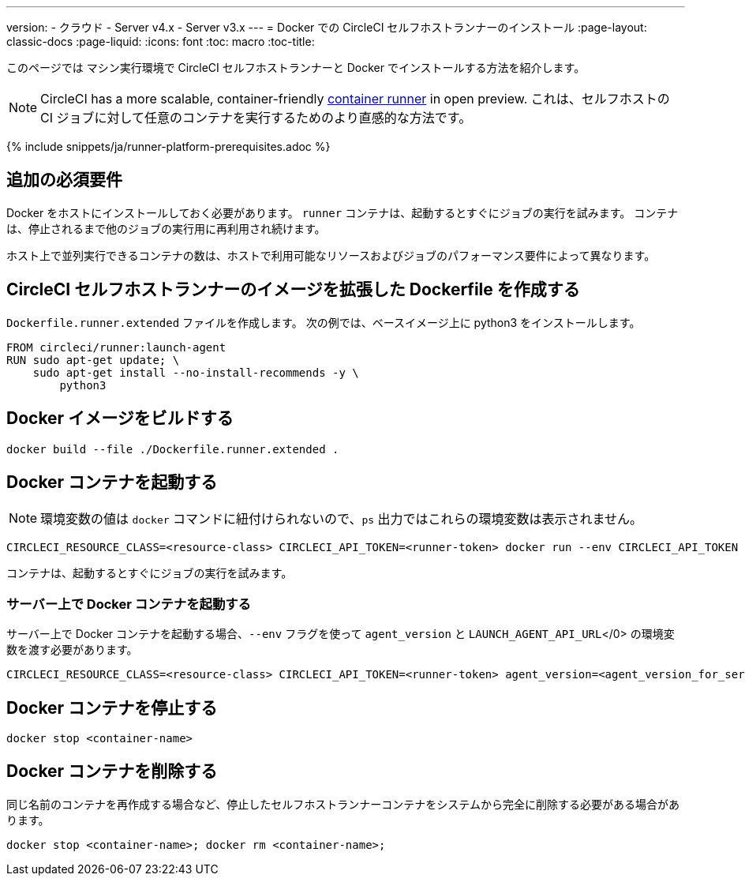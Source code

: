 ---
version:
- クラウド
- Server v4.x
- Server v3.x
---
= Docker での CircleCI セルフホストランナーのインストール
:page-layout: classic-docs
:page-liquid:
:icons: font
:toc: macro
:toc-title:

このページでは マシン実行環境で CircleCI セルフホストランナーと Docker でインストールする方法を紹介します。

NOTE: CircleCI has a more scalable, container-friendly <<container-runner#, container runner>> in open preview.  これは、セルフホストの CI ジョブに対して任意のコンテナを実行するためのより直感的な方法です。


{% include snippets/ja/runner-platform-prerequisites.adoc %}

toc::[]

[#additional-prerequisites]
== 追加の必須要件

Docker をホストにインストールしておく必要があります。 `runner` コンテナは、起動するとすぐにジョブの実行を試みます。 コンテナは、停止されるまで他のジョブの実行用に再利用され続けます。

ホスト上で並列実行できるコンテナの数は、ホストで利用可能なリソースおよびジョブのパフォーマンス要件によって異なります。

[#create-a-dockerfile-that-extends-the-circleci-self-hosted-runner-image]
== CircleCI セルフホストランナーのイメージを拡張した Dockerfile を作成する

`Dockerfile.runner.extended` ファイルを作成します。 次の例では、ベースイメージ上に python3 をインストールします。

```dockerfile
FROM circleci/runner:launch-agent
RUN sudo apt-get update; \
    sudo apt-get install --no-install-recommends -y \
        python3
```

[#build-the-docker-image]
== Docker イメージをビルドする

```shell
docker build --file ./Dockerfile.runner.extended .
```

[#start-the-docker-container]
== Docker コンテナを起動する

NOTE: 環境変数の値は `docker` コマンドに紐付けられないので、`ps` 出力ではこれらの環境変数は表示されません。

```shell
CIRCLECI_RESOURCE_CLASS=<resource-class> CIRCLECI_API_TOKEN=<runner-token> docker run --env CIRCLECI_API_TOKEN --env CIRCLECI_RESOURCE_CLASS --name <container-name> <image-id-from-previous-step>
```

コンテナは、起動するとすぐにジョブの実行を試みます。

[#start-the-docker-container-on-server]
=== サーバー上で Docker コンテナを起動する

サーバー上で Docker コンテナを起動する場合、`--env` フラグを使って `agent_version` と `LAUNCH_AGENT_API_URL`</0> の環境変数を渡す必要があります。

```shell
CIRCLECI_RESOURCE_CLASS=<resource-class> CIRCLECI_API_TOKEN=<runner-token> agent_version=<agent_version_for_server> LAUNCH_AGENT_API_URL=<server_host_name> docker run --env agent_version --env LAUNCH_AGENT_API_URL --env CIRCLECI_API_TOKEN --env CIRCLECI_RESOURCE_CLASS --name <container-name> <image-id-from-previous-step>
```

[#stopping-the-docker-container]
== Docker コンテナを停止する

```shell
docker stop <container-name>
```

[#remove-the-docker-container]
== Docker コンテナを削除する

同じ名前のコンテナを再作成する場合など、停止したセルフホストランナーコンテナをシステムから完全に削除する必要がある場合があります。

```shell
docker stop <container-name>; docker rm <container-name>;
```
